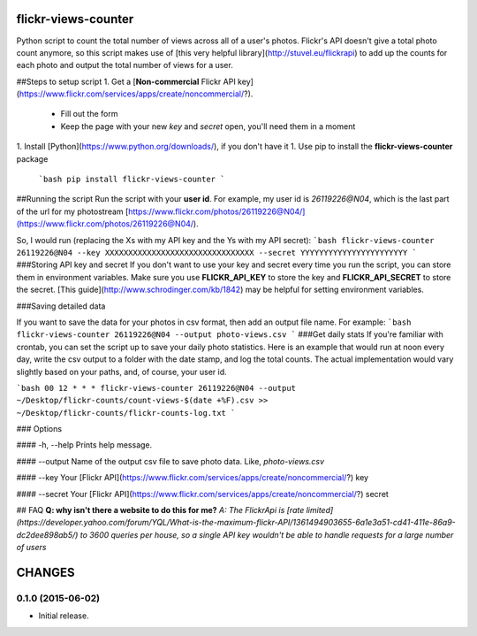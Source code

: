 flickr-views-counter
====================

Python script to count the total number of views across all of a user's photos.  Flickr's API doesn't give a total photo count anymore, so this script makes use of [this very helpful library](http://stuvel.eu/flickrapi) to add up the counts for each photo and output the total number of views for a user.

##Steps to setup script
1. Get a [**Non-commercial** Flickr API key](https://www.flickr.com/services/apps/create/noncommercial/?).
  - Fill out the form
  - Keep the page with your new *key* and *secret* open, you'll need them in a moment
1. Install [Python](https://www.python.org/downloads/), if you don't have it
1. Use pip to install the **flickr-views-counter** package

  ```bash
  pip install flickr-views-counter
  ```

##Running the script
Run the script with your **user id**.  For example, my user id is `26119226@N04`, which is the last part of the url for my photostream [https://www.flickr.com/photos/26119226@N04/](https://www.flickr.com/photos/26119226@N04/). 

So, I would run (replacing the Xs with my API key and the Ys with my API secret):
```bash
flickr-views-counter 26119226@N04 --key XXXXXXXXXXXXXXXXXXXXXXXXXXXXXXXX --secret YYYYYYYYYYYYYYYYYYYYYYY
```
###Storing API key and secret
If you don't want to use your key and secret every time you run the script, you can store them in environment variables.  Make sure you use **FLICKR_API_KEY** to store the key and **FLICKR_API_SECRET** to store the secret.  [This guide](http://www.schrodinger.com/kb/1842) may be helpful for setting environment variables.


###Saving detailed data

If you want to save the data for your photos in csv format, then add an output file name. For example:
```bash
flickr-views-counter 26119226@N04 --output photo-views.csv
```
###Get daily stats
If you're familiar with crontab, you can set the script up to save your daily photo statistics.  Here is an example that would run at noon every day, write the csv output to a folder with the date stamp, and log the total counts.  The actual implementation would vary slightly based on your paths, and, of course, your user id.

```bash
00 12 * * * flickr-views-counter 26119226@N04 --output ~/Desktop/flickr-counts/count-views-$(date +%F).csv >> ~/Desktop/flickr-counts/flickr-counts-log.txt
```

### Options

#### -h, --help
Prints help message.

#### --output
Name of the output csv file to save photo data. Like, `photo-views.csv`

#### --key
Your [Flickr API](https://www.flickr.com/services/apps/create/noncommercial/?) key

#### --secret
Your [Flickr API](https://www.flickr.com/services/apps/create/noncommercial/?) secret

## FAQ
**Q:  why isn't there a website to do this for me?**
*A: The FlickrApi is [rate limited](https://developer.yahoo.com/forum/YQL/What-is-the-maximum-flickr-API/1361494903655-6a1e3a51-cd41-411e-86a9-dc2dee898ab5/) to 3600 queries per house, so a single API key wouldn't be able to handle requests for a large number of users*

CHANGES
=======


0.1.0 (2015-06-02)
------------------

-  Initial release.


